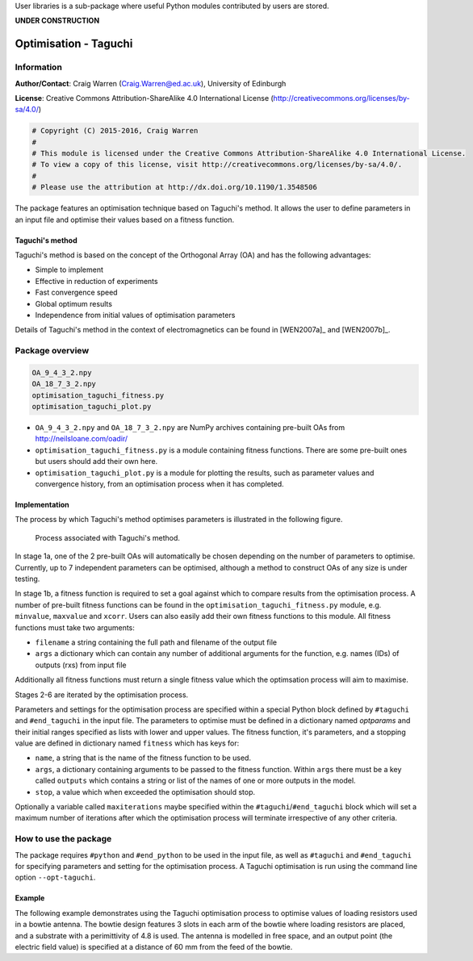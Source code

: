 User libraries is a sub-package where useful Python modules contributed by users are stored.

**UNDER CONSTRUCTION**

**********************
Optimisation - Taguchi
**********************

Information
===========

**Author/Contact**: Craig Warren (Craig.Warren@ed.ac.uk), University of Edinburgh

**License**: Creative Commons Attribution-ShareAlike 4.0 International License (http://creativecommons.org/licenses/by-sa/4.0/)

.. code-block:: python

    # Copyright (C) 2015-2016, Craig Warren
    #
    # This module is licensed under the Creative Commons Attribution-ShareAlike 4.0 International License.
    # To view a copy of this license, visit http://creativecommons.org/licenses/by-sa/4.0/.
    #
    # Please use the attribution at http://dx.doi.org/10.1190/1.3548506

The package features an optimisation technique based on Taguchi's method. It allows the user to define parameters in an input file and optimise their values based on a fitness function.


Taguchi's method
----------------

Taguchi's method is based on the concept of the Orthogonal Array (OA) and has the following advantages:

* Simple to implement
* Effective in reduction of experiments
* Fast convergence speed
* Global optimum results
* Independence from initial values of optimisation parameters

Details of Taguchi's method in the context of electromagnetics can be found in [WEN2007a]_ and [WEN2007b]_.


Package overview
================

.. code-block:: none

    OA_9_4_3_2.npy
    OA_18_7_3_2.npy
    optimisation_taguchi_fitness.py
    optimisation_taguchi_plot.py

* ``OA_9_4_3_2.npy`` and ``OA_18_7_3_2.npy`` are NumPy archives containing pre-built OAs from http://neilsloane.com/oadir/
* ``optimisation_taguchi_fitness.py`` is a module containing fitness functions. There are some pre-built ones but users should add their own here.
* ``optimisation_taguchi_plot.py`` is a module for plotting the results, such as parameter values and convergence history, from an optimisation process when it has completed.

Implementation
--------------

The process by which Taguchi's method optimises parameters is illustrated in the following figure.

.. figure:: images/taguchi_process.png
    :width: 300 px

    Process associated with Taguchi's method.

In stage 1a, one of the 2 pre-built OAs will automatically be chosen depending on the number of parameters to optimise. Currently, up to 7 independent parameters can be optimised, although a method to construct OAs of any size is under testing.

In stage 1b, a fitness function is required to set a goal against which to compare results from the optimisation process. A number of pre-built fitness functions can be found in the ``optimisation_taguchi_fitness.py`` module, e.g. ``minvalue``, ``maxvalue`` and ``xcorr``. Users can also easily add their own fitness functions to this module. All fitness functions must take two arguments:

* ``filename`` a string containing the full path and filename of the output file
* ``args`` a dictionary which can contain any number of additional arguments for the function, e.g. names (IDs) of outputs (rxs) from input file

Additionally all fitness functions must return a single fitness value which the optimsation process will aim to maximise.

Stages 2-6 are iterated by the optimisation process.

Parameters and settings for the optimisation process are specified within a special Python block defined by ``#taguchi`` and ``#end_taguchi`` in the input file. The parameters to optimise must be defined in a dictionary named `optparams` and their initial ranges specified as lists with lower and upper values. The fitness function, it's parameters, and a stopping value are defined in dictionary named ``fitness`` which has keys for:

* ``name``, a string that is the name of the fitness function to be used.
* ``args``, a dictionary containing arguments to be passed to the fitness function. Within ``args`` there must be a key called ``outputs`` which contains a string or list of the names of one or more outputs in the model.
* ``stop``, a value which when exceeded the optimisation should stop.

Optionally a variable called ``maxiterations`` maybe specified within the ``#taguchi``/``#end_taguchi`` block which will set a maximum number of iterations after which the optimisation process will terminate irrespective of any other criteria.


How to use the package
======================

The package requires ``#python`` and ``#end_python`` to be used in the input file, as well as ``#taguchi`` and ``#end_taguchi`` for specifying parameters and setting for the optimisation process. A Taguchi optimisation is run using the command line option ``--opt-taguchi``.

Example
-------

The following example demonstrates using the Taguchi optimisation process to optimise values of loading resistors used in a bowtie antenna. The bowtie design features 3 slots in each arm of the bowtie where loading resistors are placed, and a substrate with a perimittivity of 4.8 is used. The antenna is modelled in free space, and an output point (the electric field value) is specified at a distance of 60 mm from the feed of the bowtie.

